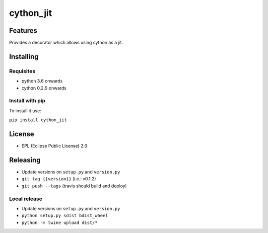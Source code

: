 ===============
cython_jit
===============


.. image:: https://img.shields.io/pypi/v/cython_jit.svg
        :target: https://pypi.python.org/pypi/cython_jit

.. image:: https://img.shields.io/travis/fabioz/cython_jit.svg
        :target: https://travis-ci.org/fabioz/cython_jit


Features
==========

Provides a decorator which allows using cython as a jit.

Installing
============

Requisites
-----------

- python 3.6 onwards
- cython 0.2.9 onwards

Install with pip
-----------------

To install it use:

``pip install cython_jit``

License
==========

* EPL (Eclipse Public License) 2.0

Releasing
==========

- Update versions on ``setup.py`` and ``version.py``
- ``git tag {{version}}`` (i.e.: v0.1.2)
- ``git push --tags`` (travis should build and deploy)

Local release
---------------

- Update versions on ``setup.py`` and ``version.py``
- ``python setup.py sdist bdist_wheel``
- ``python -m twine upload dist/*``

